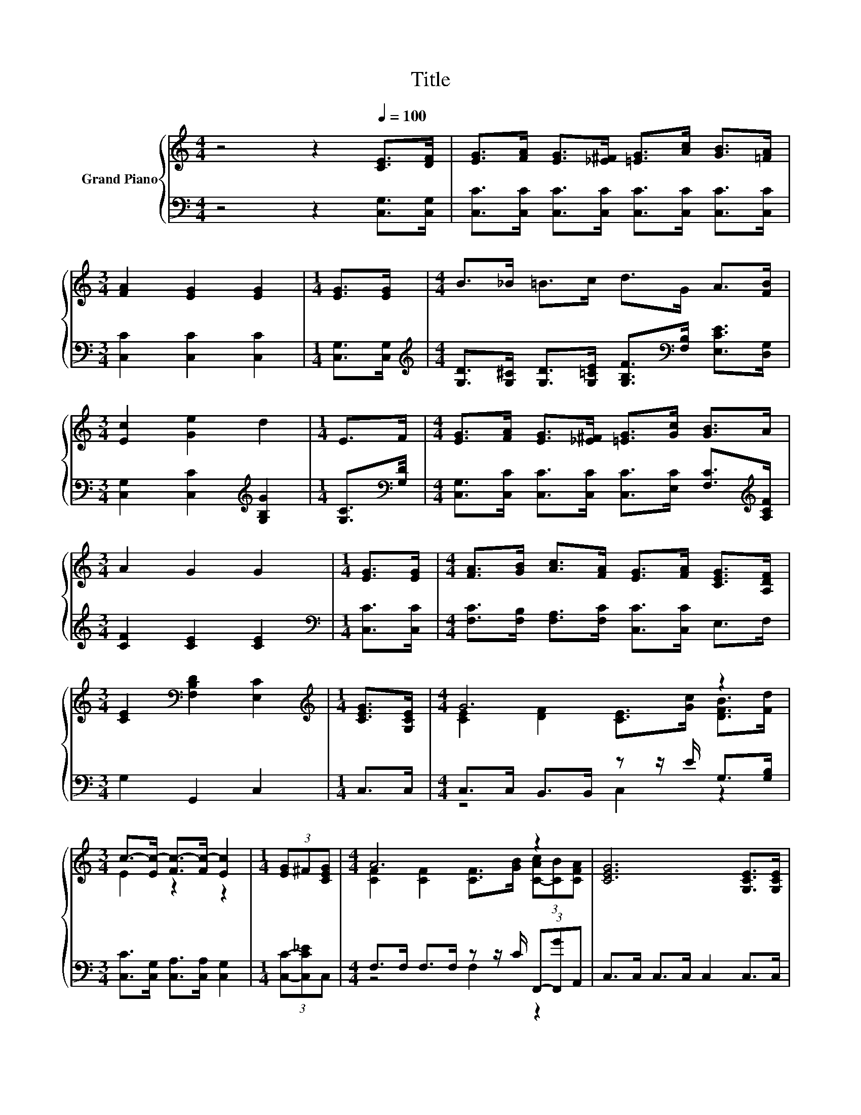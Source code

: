 X:1
T:Title
%%score { ( 1 3 6 7 ) | ( 2 4 5 ) }
L:1/8
M:4/4
K:C
V:1 treble nm="Grand Piano"
V:3 treble 
V:6 treble 
V:7 treble 
V:2 bass 
V:4 bass 
V:5 bass 
V:1
 z4 z2[Q:1/4=100] [CE]>[DF] | [EG]>[FA] [EG]>[_E^F] [=EG]>[Ac] [GB]>[=FA] | %2
[M:3/4] [FA]2 [EG]2 [EG]2 |[M:1/4] [EG]>[EG] |[M:4/4] B>_B =B>c d>G A>[FB] | %5
[M:3/4] [Ec]2 [Ge]2 d2 |[M:1/4] E>F |[M:4/4] [EG]>[FA] [EG]>[_E^F] [=EG]>[Gc] [GB]>A | %8
[M:3/4] A2 G2 G2 |[M:1/4] [EG]>[EG] |[M:4/4] [FA]>[GB] [Ac]>[FA] [EG]>[FA] [CEG]>[A,DF] | %11
[M:3/4] [CE]2[K:bass] [F,B,D]2 [E,C]2 |[M:1/4][K:treble] [CEG]>[G,CE] |[M:4/4] G6 z2 | %14
[M:3/4] c->[Ec-] [Fc-]>[Fc-] [Ec]2 |[M:1/4] (3[EG]^F[CEG] |[M:4/4] A6 z2 | [CEG]6 [G,CE]>[G,CE] | %18
 [B,DF]4- [B,DF]>[B,EG] [DFA]>[B,DF] | [G,CE]4 [G,DG]2 [Ec]>[Ec] | B6 z2 | %21
[M:39/32] G/4-G/4-G/4-G/4-G/4-G/4-G/4-G/4-G/4-G/4-G/4-G/4-G/4-G/4-G/4-G/4-G/4-G/4-G/4-G/4-G/4-G/4-G/4-G/4-G/-<G/ z/4 z/4 z/4 z/4 z/4 z/4 z/4 z/4 z/4 z/ | %22
[M:4/4] (5:4:5[DF]2 E/ [DF]/-[DF]3/2A/ z2 (3:2:2[Ec]2 c | %23
 (7:8:7[DB]3/2._B/[D=B].d/ [Ec]3/2[CFG][_B,CG] | %24
 (9:8:7[A,FA]2 [Af]3/2d c/-c3/2[DB-]3/2[FB][Q:1/4=98][Q:1/4=97][Q:1/4=95][Q:1/4=94][Q:1/4=92][Q:1/4=91][Q:1/4=89][Q:1/4=88][Q:1/4=86][Q:1/4=84][Q:1/4=83][Q:1/4=81][Q:1/4=80][Q:1/4=78][Q:1/4=77] | %25
[M:7/8] c-c-c- c- c3 |] %26
V:2
 z4 z2 [C,G,]>[C,G,] | [C,C]>[C,C] [C,C]>[C,C] [C,C]>[C,C] [C,C]>[C,C] | %2
[M:3/4] [C,C]2 [C,C]2 [C,C]2 |[M:1/4] [C,G,]>[C,G,] | %4
[M:4/4][K:treble] [G,D]>[G,^C] [G,D]>[G,=CE] [G,B,F]>[K:bass][F,B,] [E,CE]>[D,G,] | %5
[M:3/4] [C,G,]2 [C,C]2[K:treble] [G,B,G]2 |[M:1/4] [G,C]>[K:bass][G,D] | %7
[M:4/4] [C,G,]>[C,C] [C,C]>[C,C] [C,C]>[E,C] [F,C]>[K:treble][A,CF] |[M:3/4] [CF]2 [CE]2 [CE]2 | %9
[M:1/4][K:bass] [C,C]>[C,C] |[M:4/4] [F,C]>[F,B,] [F,A,]>[F,C] [C,C]>[C,C] E,>F, | %11
[M:3/4] G,2 G,,2 C,2 |[M:1/4] C,>C, |[M:4/4] C,>C, B,,>B,, z z/ E/ G,>[G,B,] | %14
[M:3/4] [C,C]>[C,G,] [C,A,]>[C,A,] [C,G,]2 |[M:1/4] (3[C,C]-[C,C_E]C, | %16
[M:4/4] F,>F, F,>F, z z/ C/ (3F,,-[F,,G]A,, | C,>C, C,>C, C,2 C,>C, | %18
 G,,>G,, G,,>G,, G,,>G,, G,,>G,, | C,>C, C,>C, B,,>B,, [A,,G,]>[A,,G,] | %20
 G,->[D,G,-] [D,G,-]>[D,G,] D>[K:treble][B,G] (3[D,A,]-[D,A,c][K:bass]D, | %21
[M:39/32] z/4 z/4 z/4 z/4 z/4 z/4 z/4 z/4 z/4 z/4 z/4 z/4 z/4 z/4 z/4 z/4 z/4 z/4 z/4 z/4 z/4 z/4 z/4 z/4 z/4 z/4 z/ C/4-C/4-C/4-C/4-C/4-C/4-C/-<C/ z/4 | %22
[M:4/4] (5:4:5G,,2 ^C/ B,,/-B,,3/2F/ z2 (3:2:2z2[K:treble] E | %23
 (7:8:7G,3/2.^C/^G,.F/[K:bass] A,3/2E,E, | z8 |[M:7/8] z2 A,- A,/4 z/4 z/ z z2 |] %26
V:3
 x8 | x8 |[M:3/4] x6 |[M:1/4] x2 |[M:4/4] x8 |[M:3/4] x6 |[M:1/4] x2 |[M:4/4] x8 |[M:3/4] x6 | %9
[M:1/4] x2 |[M:4/4] x8 |[M:3/4] x2[K:bass] x4 |[M:1/4][K:treble] x2 | %13
[M:4/4] [CE]2 [DF]2 [CE]>[Gc] [DFB]>[Fd] |[M:3/4] E2 z2 z2 |[M:1/4] x2 | %16
[M:4/4] [CF]2 [CF]2 [CF]>[GB] (3[C-Ac][CB][CFA] | x8 | x8 | x8 | z z/ D/ D>D G>d (3[^F-d]F[CFA] | %21
[M:39/32] [B,D]/4-[B,D]/4-[B,D]/4-[B,D]/4-[B,D]/-<[B,D]/[CE]/4-[CE]/4-[CE]/4-[CE]/4-[CE]/-<[CE]/[DF]/4-[DF]/4-[DF]/4-[DF]/4-[DF]/4-[DF]/4-[DF]/4-[DF]/4-[DF]/-<[DF]/E/4-E/4-E/4-E/4-E/-<E/[CE]3/4 | %22
[M:4/4] z4 [EG]2- [EG]/4 z/4 z/ z | x511/64 | x8 |[M:7/8] z2 F- F/4 z/4 z/ z z2 |] %26
V:4
 x8 | x8 |[M:3/4] x6 |[M:1/4] x2 |[M:4/4][K:treble] x11/2[K:bass] x5/2 |[M:3/4] x4[K:treble] x2 | %6
[M:1/4] x3/2[K:bass] x/ |[M:4/4] x15/2[K:treble] x/ |[M:3/4] x6 |[M:1/4][K:bass] x2 |[M:4/4] x8 | %11
[M:3/4] x6 |[M:1/4] x2 |[M:4/4] z4 C,2 z2 |[M:3/4] x6 |[M:1/4] x2 |[M:4/4] z4 F,2 z2 | x8 | x8 | %19
 x8 | [D,D]2 z2 D,2[K:treble] z2[K:bass] | %21
[M:39/32] G,/4-G,/4-G,/-<G,/G,/G,/4-G,/4-G,/-<G,/G,/ z/4 z/4 z/4 z/4 z/4 z/4 z/4 z/4 z/4 z/4 z/4 z/4 z/4 z/4 z/4 z/4 z/4 z/4 z/ G,3/4 | %22
[M:4/4] z4 z2 E,2[K:treble] | x4[K:bass] x4 | %24
 (5:4:4F,2- F,/ [D,A,][F,A,F]3/2 E2- [G,,-E]/<G,,/-G,,- |[M:7/8] [G,,C,-]/>C,/- C,3- [C,=G,]3 |] %26
V:5
 x8 | x8 |[M:3/4] x6 |[M:1/4] x2 |[M:4/4][K:treble] x11/2[K:bass] x5/2 |[M:3/4] x4[K:treble] x2 | %6
[M:1/4] x3/2[K:bass] x/ |[M:4/4] x15/2[K:treble] x/ |[M:3/4] x6 |[M:1/4][K:bass] x2 |[M:4/4] x8 | %11
[M:3/4] x6 |[M:1/4] x2 |[M:4/4] x8 |[M:3/4] x6 |[M:1/4] x2 |[M:4/4] x8 | x8 | x8 | x8 | %20
 x11/2[K:treble] x11/6[K:bass] x2/3 | %21
[M:39/32] z/4 z/4 z/4 z/4 z/4 z/4 z/4 z/4 z/4 z/4 z/4 z/4 z/4 z/4 z/ G,/4-G,/4-G,/4-G,/4-G,/4-G,/4-G,/4-G,/4-G,/4-G,/4-G,/4-G,/4-G,/4-G,/4-G,/4-G,/4-G,/-<G,/ z/4 z/ | %22
[M:4/4] z4 C,2- C,/4 z/4 z/ z[K:treble] | x4[K:bass] x4 | z4 G,2 G,2 | %25
[M:7/8] G,2- G,/4 z/4 z/ ^G,-G,/4 z/4 z/ z2 |] %26
V:6
 x8 | x8 |[M:3/4] x6 |[M:1/4] x2 |[M:4/4] x8 |[M:3/4] x6 |[M:1/4] x2 |[M:4/4] x8 |[M:3/4] x6 | %9
[M:1/4] x2 |[M:4/4] x8 |[M:3/4] x2[K:bass] x4 |[M:1/4][K:treble] x2 |[M:4/4] x8 |[M:3/4] x6 | %15
[M:1/4] x2 |[M:4/4] x8 | x8 | x8 | x8 | x8 |[M:39/32] x39/4 |[M:4/4] x8 | x511/64 | x8 | %25
[M:7/8] E2- E/4 z/4 z/ z E3 |] %26
V:7
 x8 | x8 |[M:3/4] x6 |[M:1/4] x2 |[M:4/4] x8 |[M:3/4] x6 |[M:1/4] x2 |[M:4/4] x8 |[M:3/4] x6 | %9
[M:1/4] x2 |[M:4/4] x8 |[M:3/4] x2[K:bass] x4 |[M:1/4][K:treble] x2 |[M:4/4] x8 |[M:3/4] x6 | %15
[M:1/4] x2 |[M:4/4] x8 | x8 | x8 | x8 | x8 |[M:39/32] x39/4 |[M:4/4] x8 | x511/64 | x8 | %25
[M:7/8] z z2 D-D/4 z/4 z/ z2 |] %26

